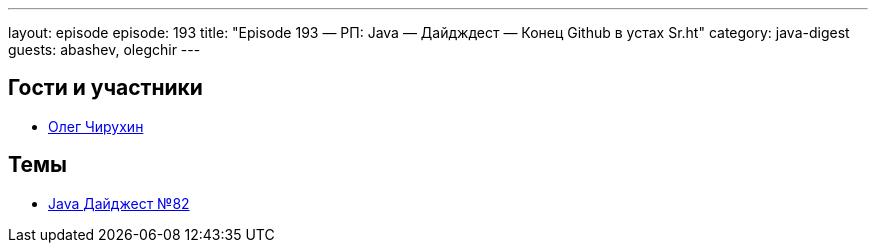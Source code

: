 ---
layout: episode
episode: 193
title: "Episode 193 — РП: Java — Дайдждест — Конец Github в устах Sr.ht"
category: java-digest
guests: abashev, olegchir
---

== Гости и участники

* https://twitter.com/olegchir[Олег Чирухин]

== Темы

* https://jug.ru/2018/12/digest-week-82/[Java Дайджест №82]

